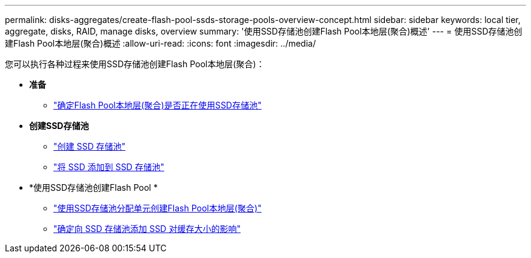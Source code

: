 ---
permalink: disks-aggregates/create-flash-pool-ssds-storage-pools-overview-concept.html 
sidebar: sidebar 
keywords: local tier, aggregate, disks, RAID, manage disks, overview 
summary: '使用SSD存储池创建Flash Pool本地层(聚合)概述' 
---
= 使用SSD存储池创建Flash Pool本地层(聚合)概述
:allow-uri-read: 
:icons: font
:imagesdir: ../media/


您可以执行各种过程来使用SSD存储池创建Flash Pool本地层(聚合)：

* *准备*
+
** link:determine-flash-pool-aggregate-ssd-storage-task.html["确定Flash Pool本地层(聚合)是否正在使用SSD存储池"]


* *创建SSD存储池*
+
** link:create-ssd-storage-pool-task.html["创建 SSD 存储池"]
** link:add-storage-ssd-pool-task.html["将 SSD 添加到 SSD 存储池"]


* *使用SSD存储池创建Flash Pool *
+
** link:create-flash-pool-aggregate-ssd-storage-task.html["使用SSD存储池分配单元创建Flash Pool本地层(聚合)"]
** link:determine-impact-cache-size-adding-ssds-task.html["确定向 SSD 存储池添加 SSD 对缓存大小的影响"]



